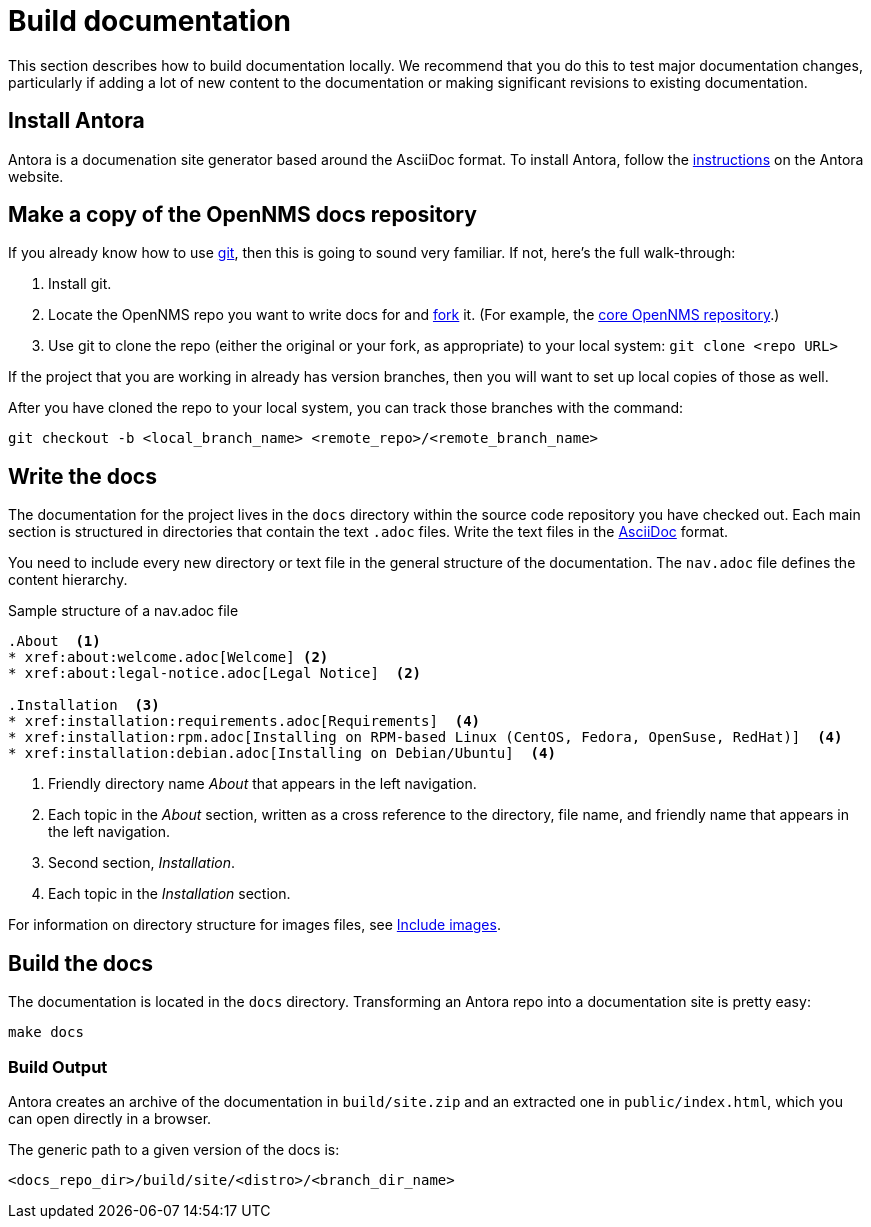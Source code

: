 :imagesdir: ../assets/images
= Build documentation

This section describes how to build documentation locally. 
We recommend that you do this to test major documentation changes, particularly if adding a lot of new content to the documentation or making significant revisions to existing documentation. 

== Install Antora

Antora is a documenation site generator based around the AsciiDoc format. 
To install Antora, follow the https://docs.antora.org/antora/2.2/install/install-antora/[instructions] on the Antora website.  

== Make a copy of the OpenNMS docs repository

If you already know how to use https://git-scm.com/[git], then this is going to sound very familiar.
If not, here’s the full walk-through:

. Install git.
. Locate the OpenNMS repo you want to write docs for and https://help.github.com/articles/fork-a-repo/[fork] it. (For example, the https://github.com/OpenNMS/opennms[core OpenNMS repository].)

. Use git to clone the repo (either the original or your fork, as appropriate) to your local system: `git clone <repo URL>`

If the project that you are working in already has version branches, then you will want to set up local copies of those as well.

After you have cloned the repo to your local system, you can track those branches with the command:

[source, shell]
----
git checkout -b <local_branch_name> <remote_repo>/<remote_branch_name>
----

== Write the docs

The documentation for the project lives in the `docs` directory within the source code repository you have checked out.
Each main section is structured in directories that contain the text `.adoc` files.
Write the text files in the http://asciidoctor.org/docs/asciidoc-syntax-quick-reference/[AsciiDoc] format.

You need to include every new directory or text file in the general structure of the documentation.
The `nav.adoc` file defines the content hierarchy.

.Sample structure of a nav.adoc file
[source, nav.adoc]
----

.About  <1>
* xref:about:welcome.adoc[Welcome] <2>
* xref:about:legal-notice.adoc[Legal Notice]  <2>

.Installation  <3>
* xref:installation:requirements.adoc[Requirements]  <4>
* xref:installation:rpm.adoc[Installing on RPM-based Linux (CentOS, Fedora, OpenSuse, RedHat)]  <4>
* xref:installation:debian.adoc[Installing on Debian/Ubuntu]  <4>
----
<1> Friendly directory name _About_ that appears in the left navigation.
<2> Each topic in the _About_ section, written as a cross reference to the directory, file name, and friendly name that appears in the left navigation. 
<3> Second section, _Installation_.
<4> Each topic in the _Installation_ section. 

For information on directory structure for images files, see xref:development:docs/images.adoc#doc-guidelines-images[Include images].

== Build the docs

The documentation is located in the `docs` directory.
Transforming an Antora repo into a documentation site is pretty easy:

[source, shell]
----
make docs
----

=== Build Output

Antora creates an archive of the documentation in `build/site.zip` and an extracted one in `public/index.html`, which you can open directly in a browser. 

The generic path to a given version of the docs is:

[source, shell]
----
<docs_repo_dir>/build/site/<distro>/<branch_dir_name>
----
